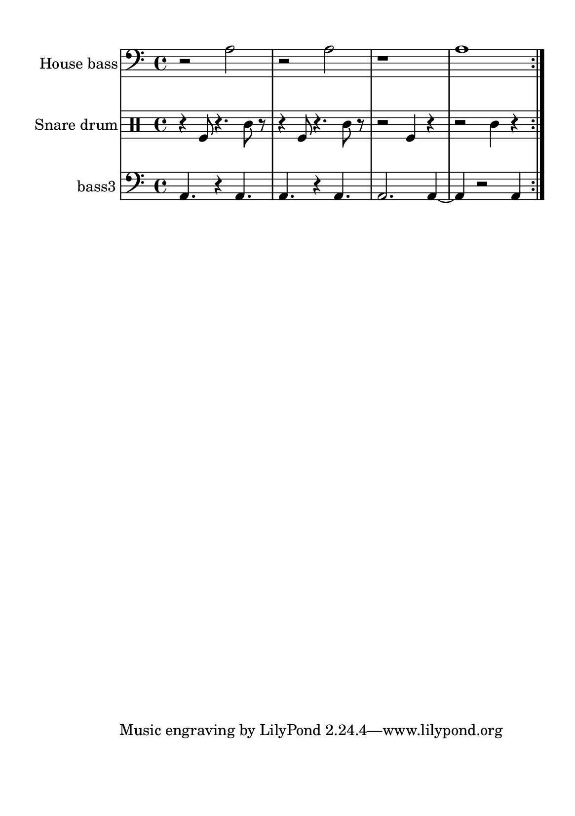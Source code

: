 %=============================================
%   created by MuseScore Version: 1.3
%          domingo, 31 de janeiro de 2016
%=============================================

\version "2.12.0"



#(set-default-paper-size "a5")

\paper {
  line-width    = 120\mm
  left-margin   = 20\mm
  top-margin    = 10\mm
  bottom-margin = 20\mm
  %%indent = 0 \mm 
  %%set to ##t if your score is less than one page: 
  ragged-last-bottom = ##t 
  ragged-bottom = ##f  
  %% in orchestral scores you probably want the two bold slashes 
  %% separating the systems: so uncomment the following line: 
  %% system-separator-markup = \slashSeparator 
  }

\header {
    }

house = \relative c,{
    \set Staff.instrumentName = #"House bass"
    \set Staff.shortInstrumentName = #"house"

    \clef "bass"
    %staffkeysig 
    %bartimesig: 
    \time 4/4 
    \repeat volta 2{r2 a''2|
                    r2 a2  |
                    r1     |
                    a1     |
    } % 8
}% end of last bar in partorvoice

 

snare = \relative c{
    \set Staff.instrumentName = #"Snare drum"
    \set Staff.shortInstrumentName = #"snare"
    \clef percussion
    %staffkeysig 
    %bartimesig: 
    \time 4/4 
    \repeat volta 2{r4 f8 r4. c'8 r      |
                    r4 f,8 r4. c'8 r     |% 2
                    r2 f,4 r4            |
                    r2 c'4 r4
    } % 8
}% end of last bar in partorvoice

 

bassthree = \relative c{
    \set Staff.instrumentName = #"bass3"
    \set Staff.shortInstrumentName = #"B.3"
    \clef "bass"
    %staffkeysig 
    %bartimesig: 
    \time 4/4 
    \repeat volta 2{a4. r4 a4.      | % 2
                    a4. r4 a4.      |
                    a2. a4~      |
                    a4  r2 a4       |
   } % 8
}% end of last bar in partorvoice


\score { 
    << 
        \context Staff = ACbpartA << 
            \context Voice = house \house
        >>


        \context Staff = ASnDrpartB << 
            \context Voice = snare \snare
        >>


        \context Staff = ABDrpartC << 
            \context Voice = bassthree \bassthree
        >>

  >>

  %% Boosey and Hawkes, and Peters, have barlines spanning all staff-groups in a score,
  %% Eulenburg and Philharmonia, like Lilypond, have no barlines between staffgroups.
  %% If you want the Eulenburg/Lilypond style, comment out the following line:
  \layout {\context {\Score \consists Span_bar_engraver}}
}%% end of score-block 

